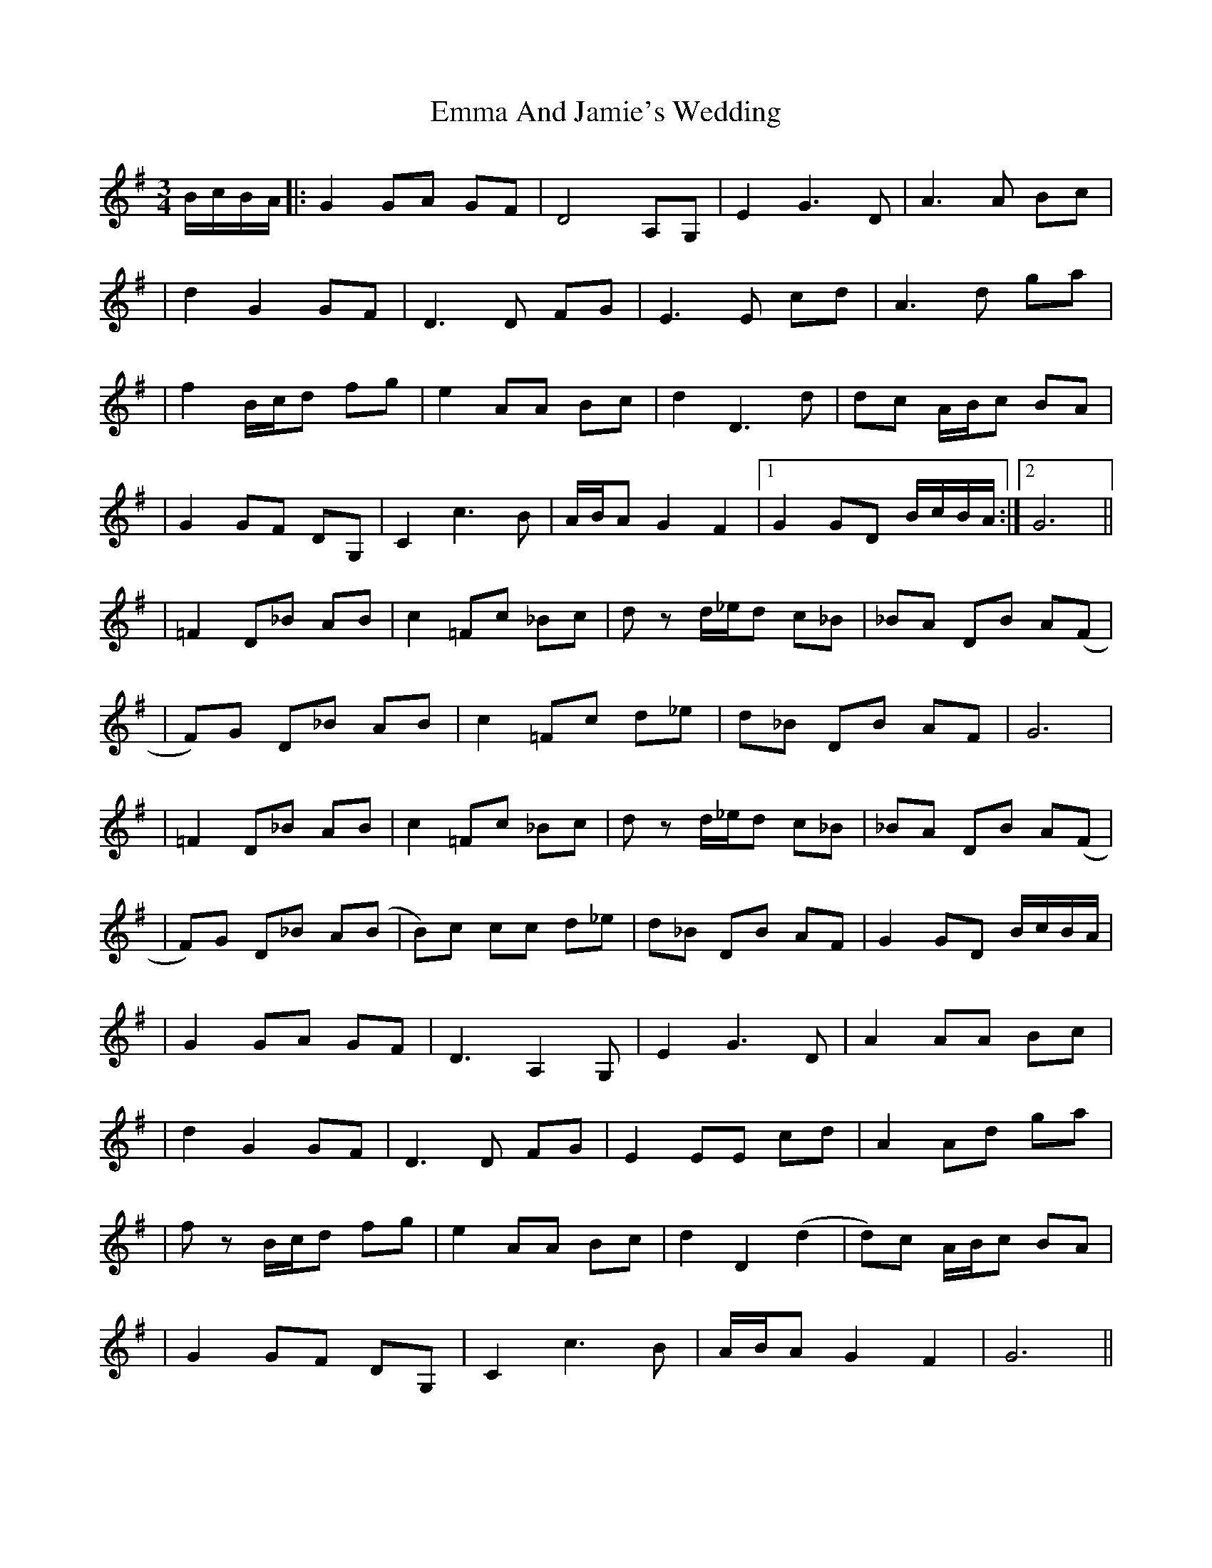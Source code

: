 X: 1
T: Emma And Jamie's Wedding
Z: Enob
S: https://thesession.org/tunes/456#setting456
R: waltz
M: 3/4
L: 1/8
K: Gmaj
B/c/B/A/ |: G2 GA GF | D4 A,G, | E2 G3 D | A3 A Bc|
| d2 G2 GF | D3 D FG | E3 E cd | A3 d ga|
| f2 B/c/d fg | e2 AA Bc | d2 D3 d | dc A/B/c BA|
| G2 GF DG, | C2 c3 B | A/B/A G2 F2 |1 G2 GD B/c/B/A/ :|2 G6 ||
|=F2 D_B AB | c2 =Fc _Bc | d z d/_e/d c_B | _BA DB A(F|
| F)G D_B AB | c2 =Fc d_e | d_B DB AF | G6|
| =F2 D_B AB | c2 =Fc _Bc | d z d/_e/d c_B | _BA DB A(F|
| F)G D_B A(B | B)c cc d_e | d_B DB AF | G2 GD B/c/B/A/|
| G2 GA GF | D3 A,2 G, | E2 G3 D | A2 AA Bc|
| d2 G2 GF | D3 D FG |E2 EE cd |A2 Ad ga|
| f z B/c/d fg | e2 AA Bc | d2 D2 (d2 | d)c A/B/c BA|
| G2 GF DG, |C2 c3 B |A/B/A G2 F2 |G6 ||
